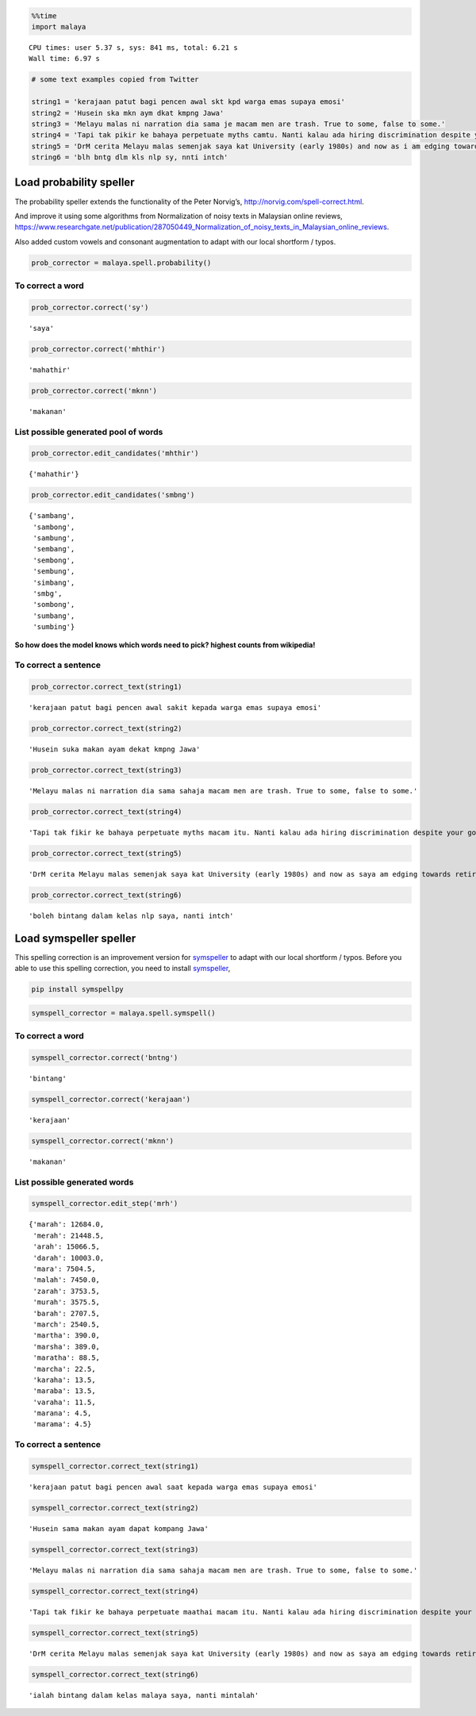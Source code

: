 
.. code:: python

    %%time
    import malaya


.. parsed-literal::

    CPU times: user 5.37 s, sys: 841 ms, total: 6.21 s
    Wall time: 6.97 s


.. code:: python

    # some text examples copied from Twitter

    string1 = 'kerajaan patut bagi pencen awal skt kpd warga emas supaya emosi'
    string2 = 'Husein ska mkn aym dkat kmpng Jawa'
    string3 = 'Melayu malas ni narration dia sama je macam men are trash. True to some, false to some.'
    string4 = 'Tapi tak pikir ke bahaya perpetuate myths camtu. Nanti kalau ada hiring discrimination despite your good qualifications because of your race tau pulak marah. Your kids will be victims of that too.'
    string5 = 'DrM cerita Melayu malas semenjak saya kat University (early 1980s) and now as i am edging towards retirement in 4-5 years time after a career of being an Engineer, Project Manager, General Manager'
    string6 = 'blh bntg dlm kls nlp sy, nnti intch'

Load probability speller
------------------------

The probability speller extends the functionality of the Peter Norvig’s,
http://norvig.com/spell-correct.html.

And improve it using some algorithms from Normalization of noisy texts
in Malaysian online reviews,
https://www.researchgate.net/publication/287050449_Normalization_of_noisy_texts_in_Malaysian_online_reviews.

Also added custom vowels and consonant augmentation to adapt with our
local shortform / typos.

.. code:: python

    prob_corrector = malaya.spell.probability()

To correct a word
^^^^^^^^^^^^^^^^^

.. code:: python

    prob_corrector.correct('sy')




.. parsed-literal::

    'saya'



.. code:: python

    prob_corrector.correct('mhthir')




.. parsed-literal::

    'mahathir'



.. code:: python

    prob_corrector.correct('mknn')




.. parsed-literal::

    'makanan'



List possible generated pool of words
^^^^^^^^^^^^^^^^^^^^^^^^^^^^^^^^^^^^^

.. code:: python

    prob_corrector.edit_candidates('mhthir')




.. parsed-literal::

    {'mahathir'}



.. code:: python

    prob_corrector.edit_candidates('smbng')




.. parsed-literal::

    {'sambang',
     'sambong',
     'sambung',
     'sembang',
     'sembong',
     'sembung',
     'simbang',
     'smbg',
     'sombong',
     'sumbang',
     'sumbing'}



**So how does the model knows which words need to pick? highest counts
from wikipedia!**

To correct a sentence
^^^^^^^^^^^^^^^^^^^^^

.. code:: python

    prob_corrector.correct_text(string1)




.. parsed-literal::

    'kerajaan patut bagi pencen awal sakit kepada warga emas supaya emosi'



.. code:: python

    prob_corrector.correct_text(string2)




.. parsed-literal::

    'Husein suka makan ayam dekat kmpng Jawa'



.. code:: python

    prob_corrector.correct_text(string3)




.. parsed-literal::

    'Melayu malas ni narration dia sama sahaja macam men are trash. True to some, false to some.'



.. code:: python

    prob_corrector.correct_text(string4)




.. parsed-literal::

    'Tapi tak fikir ke bahaya perpetuate myths macam itu. Nanti kalau ada hiring discrimination despite your good qualifications because of your race tahu pula marah. Your kids will be victims of that too.'



.. code:: python

    prob_corrector.correct_text(string5)




.. parsed-literal::

    'DrM cerita Melayu malas semenjak saya kat University (early 1980s) and now as saya am edging towards retirement in 4-5 years time after a career of being an Engineer, Project Manager, General Manager'



.. code:: python

    prob_corrector.correct_text(string6)




.. parsed-literal::

    'boleh bintang dalam kelas nlp saya, nanti intch'



Load symspeller speller
-----------------------

This spelling correction is an improvement version for
`symspeller <https://github.com/mammothb/symspellpy>`__ to adapt with
our local shortform / typos. Before you able to use this spelling
correction, you need to install
`symspeller <https://github.com/mammothb/symspellpy>`__,

.. code:: bash

   pip install symspellpy

.. code:: python

    symspell_corrector = malaya.spell.symspell()

To correct a word
^^^^^^^^^^^^^^^^^

.. code:: python

    symspell_corrector.correct('bntng')




.. parsed-literal::

    'bintang'



.. code:: python

    symspell_corrector.correct('kerajaan')




.. parsed-literal::

    'kerajaan'



.. code:: python

    symspell_corrector.correct('mknn')




.. parsed-literal::

    'makanan'



List possible generated words
^^^^^^^^^^^^^^^^^^^^^^^^^^^^^

.. code:: python

    symspell_corrector.edit_step('mrh')




.. parsed-literal::

    {'marah': 12684.0,
     'merah': 21448.5,
     'arah': 15066.5,
     'darah': 10003.0,
     'mara': 7504.5,
     'malah': 7450.0,
     'zarah': 3753.5,
     'murah': 3575.5,
     'barah': 2707.5,
     'march': 2540.5,
     'martha': 390.0,
     'marsha': 389.0,
     'maratha': 88.5,
     'marcha': 22.5,
     'karaha': 13.5,
     'maraba': 13.5,
     'varaha': 11.5,
     'marana': 4.5,
     'marama': 4.5}



To correct a sentence
^^^^^^^^^^^^^^^^^^^^^

.. code:: python

    symspell_corrector.correct_text(string1)




.. parsed-literal::

    'kerajaan patut bagi pencen awal saat kepada warga emas supaya emosi'



.. code:: python

    symspell_corrector.correct_text(string2)




.. parsed-literal::

    'Husein sama makan ayam dapat kompang Jawa'



.. code:: python

    symspell_corrector.correct_text(string3)




.. parsed-literal::

    'Melayu malas ni narration dia sama sahaja macam men are trash. True to some, false to some.'



.. code:: python

    symspell_corrector.correct_text(string4)




.. parsed-literal::

    'Tapi tak fikir ke bahaya perpetuate maathai macam itu. Nanti kalau ada hiring discrimination despite your good qualifications because of your race tahu pula marah. Your kids will be victims of that too.'



.. code:: python

    symspell_corrector.correct_text(string5)




.. parsed-literal::

    'DrM cerita Melayu malas semenjak saya kat University (early 1980s) and now as saya am edging towards retirement in 4-5 aras time after a career of being an Engineer, Project Manager, General Manager'



.. code:: python

    symspell_corrector.correct_text(string6)




.. parsed-literal::

    'ialah bintang dalam kelas malaya saya, nanti mintalah'

